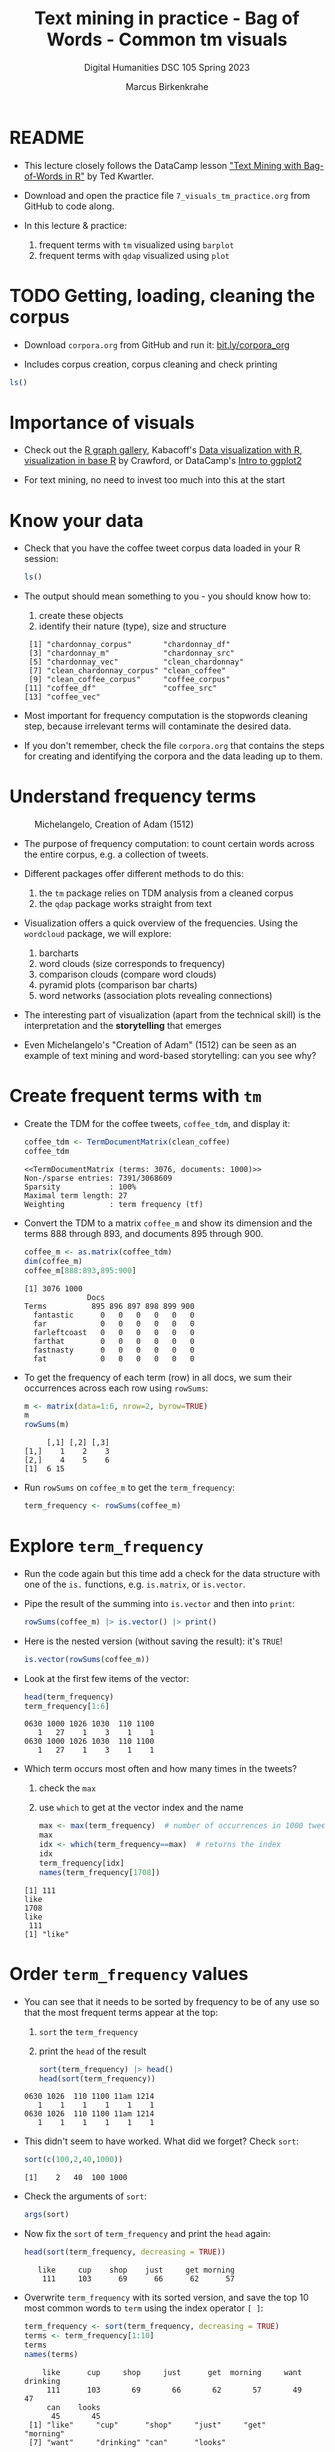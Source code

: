 #+TITLE: Text mining in practice - Bag of Words - Common tm visuals
#+AUTHOR: Marcus Birkenkrahe
#+SUBTITLE: Digital Humanities DSC 105 Spring 2023
#+STARTUP:overview hideblocks indent inlineimages
#+OPTIONS: toc:nil num:nil ^:nil
#+PROPERTY: header-args:R :session *R* :results output :exports both :noweb yes
* README

- This lecture closely follows the DataCamp lesson [[https://campus.datacamp.com/courses/text-mining-with-bag-of-words-in-r/]["Text Mining with
  Bag-of-Words in R"]] by Ted Kwartler.

- Download and open the practice file ~7_visuals_tm_practice.org~ from
  GitHub to code along.

- In this lecture & practice:
  1) frequent terms with ~tm~ visualized using ~barplot~
  2) frequent terms with ~qdap~ visualized using ~plot~ 

* TODO Getting, loading, cleaning the corpus
#+attr_latex: :width 400px
[[../img/7_tweets.png]]

- Download ~corpora.org~ from GitHub and run it: [[https://bit.ly/corpora_org][bit.ly/corpora_org]]

- Includes corpus creation, corpus cleaning and check printing

#+begin_src R
  ls()
#+end_src

#+RESULTS:
:  [1] "api_key"                 "ask_chatgpt"            
:  [3] "chardonnay_corpus"       "chardonnay_df"          
:  [5] "chardonnay_src"          "chardonnay_vec"         
:  [7] "clean_chardonnay"        "clean_chardonnay_corpus"
:  [9] "clean_coffee"            "clean_coffee_corpus"    
: [11] "coffee_corpus"           "coffee_df"              
: [13] "coffee_src"              "coffee_vec"             
: [15] "sms_raw"

* Importance of visuals
#+attr_latex: :width 400px
[[../img/7_graphs.png]]

- Check out the [[https://r-graph-gallery.com/][R graph gallery]], Kabacoff's [[https://rkabacoff.github.io/datavis/][Data visualization with R]],
  [[https://rpubs.com/JamisonCrawford/graphics][visualization in base R]] by Crawford, or DataCamp's [[https://app.datacamp.com/learn/courses/introduction-to-data-visualization-with-ggplot2][Intro to ggplot2]]

- For text mining, no need to invest too much into this at the start

* Know your data

- Check that you have the coffee tweet corpus data loaded in your
  R session:
  #+begin_src R
    ls()
  #+end_src

- The output should mean something to you - you should know how to:
  1) create these objects
  2) identify their nature (type), size and structure
  #+begin_example sh
  :  [1] "chardonnay_corpus"       "chardonnay_df"          
  :  [3] "chardonnay_m"            "chardonnay_src"         
  :  [5] "chardonnay_vec"          "clean_chardonnay"       
  :  [7] "clean_chardonnay_corpus" "clean_coffee"           
  :  [9] "clean_coffee_corpus"     "coffee_corpus"          
  : [11] "coffee_df"               "coffee_src"             
  : [13] "coffee_vec"
  #+end_example

- Most important for frequency computation is the stopwords cleaning
  step, because irrelevant terms will contaminate the desired data.

- If you don't remember, check the file ~corpora.org~ that contains the
  steps for creating and identifying the corpora and the data leading
  up to them.

* Understand frequency terms
#+attr_latex: :width 400px
#+caption: Michelangelo, Creation of Adam (1512)
[[../img/7_michelangelo.png]]

- The purpose of frequency computation: to count certain words across
  the entire corpus, e.g. a collection of tweets.

- Different packages offer different methods to do this:
  1) the ~tm~ package relies on TDM analysis from a cleaned corpus
  2) the ~qdap~ package works straight from text 

- Visualization offers a quick overview of the frequencies. Using the
  ~wordcloud~ package, we will explore:
  1) barcharts
  2) word clouds (size corresponds to frequency)
  3) comparison clouds (compare word clouds)
  4) pyramid plots (comparison bar charts)
  5) word networks (association plots revealing connections)

- The interesting part of visualization (apart from the technical
  skill) is the interpretation and the *storytelling* that emerges

- Even Michelangelo's "Creation of Adam" (1512) can be seen as an
  example of text mining and word-based storytelling: can you see why?

* Create frequent terms with ~tm~

- Create the TDM for the coffee tweets, ~coffee_tdm~, and display it:
  #+begin_src R
    coffee_tdm <- TermDocumentMatrix(clean_coffee)
    coffee_tdm
  #+end_src

  #+RESULTS:
  : <<TermDocumentMatrix (terms: 3076, documents: 1000)>>
  : Non-/sparse entries: 7391/3068609
  : Sparsity           : 100%
  : Maximal term length: 27
  : Weighting          : term frequency (tf)

- Convert the TDM to a matrix ~coffee_m~ and show its dimension and
  the terms 888 through 893, and documents 895 through 900.
  #+begin_src R
    coffee_m <- as.matrix(coffee_tdm)
    dim(coffee_m)
    coffee_m[888:893,895:900]
  #+end_src

  #+RESULTS:
  : [1] 3076 1000
  :               Docs
  : Terms          895 896 897 898 899 900
  :   fantastic      0   0   0   0   0   0
  :   far            0   0   0   0   0   0
  :   farleftcoast   0   0   0   0   0   0
  :   farthat        0   0   0   0   0   0
  :   fastnasty      0   0   0   0   0   0
  :   fat            0   0   0   0   0   0

- To get the frequency of each term (row) in all docs, we sum their
  occurrences across each row using ~rowSums~:
  #+begin_src R
    m <- matrix(data=1:6, nrow=2, byrow=TRUE)
    m
    rowSums(m)
  #+end_src

  #+RESULTS:
  :      [,1] [,2] [,3]
  : [1,]    1    2    3
  : [2,]    4    5    6
  : [1]  6 15

- Run ~rowSums~ on ~coffee_m~ to get the ~term_frequency~:
  #+begin_src R :results silent
    term_frequency <- rowSums(coffee_m)
  #+end_src

* Explore ~term_frequency~

- Run the code again but this time add a check for the data structure
  with one of the ~is.~ functions, e.g. ~is.matrix~, or ~is.vector~.

- Pipe the result of the summing into ~is.vector~ and then into ~print~:
  #+begin_src R
    rowSums(coffee_m) |> is.vector() |> print()
  #+end_src

- Here is the nested version (without saving the result): it's ~TRUE~!
  #+begin_src R
    is.vector(rowSums(coffee_m))
  #+end_src

- Look at the first few items of the vector:
  #+begin_src R
    head(term_frequency)
    term_frequency[1:6]
  #+end_src

  #+RESULTS:
  : 0630 1000 1026 1030  110 1100 
  :    1   27    1    3    1    1
  : 0630 1000 1026 1030  110 1100 
  :    1   27    1    3    1    1

- Which term occurs most often and how many times in the tweets?
  1) check the ~max~
  2) use ~which~ to get at the vector index and the name
  #+begin_src R
    max <- max(term_frequency)  # number of occurrences in 1000 tweets
    max
    idx <- which(term_frequency==max)  # returns the index
    idx
    term_frequency[idx]
    names(term_frequency[1708])
  #+end_src

  #+RESULTS:
  : [1] 111
  : like 
  : 1708
  : like 
  :  111
  : [1] "like"

* Order ~term_frequency~ values

- You can see that it needs to be sorted by frequency to be of any use
  so that the most frequent terms appear at the top:
  1) ~sort~ the ~term_frequency~
  2) print the ~head~ of the result
  #+begin_src R
    sort(term_frequency) |> head()
    head(sort(term_frequency))
  #+end_src

  #+RESULTS:
  : 0630 1026  110 1100 11am 1214 
  :    1    1    1    1    1    1
  : 0630 1026  110 1100 11am 1214 
  :    1    1    1    1    1    1

- This didn't seem to have worked. What did we forget? Check ~sort~:
  #+begin_src R
    sort(c(100,2,40,1000))
  #+end_src

  #+RESULTS:
  : [1]    2   40  100 1000

- Check the arguments of ~sort~:
  #+begin_src R
    args(sort)
  #+end_src  

- Now fix the ~sort~ of ~term_frequency~ and print the ~head~ again:
  #+begin_src R
    head(sort(term_frequency, decreasing = TRUE))
  #+end_src

  #+RESULTS:
  :    like     cup    shop    just     get morning 
  :     111     103      69      66      62      57

- Overwrite ~term_frequency~ with its sorted version, and save the top
  10 most common words to ~term~ using the index operator ~[ ]~:
  #+begin_src R
    term_frequency <- sort(term_frequency, decreasing = TRUE)
    terms <- term_frequency[1:10]
    terms
    names(terms)
  #+end_src

  #+RESULTS:
  :     like      cup     shop     just      get  morning     want drinking 
  :      111      103       69       66       62       57       49       47 
  :      can    looks 
  :       45       45
  :  [1] "like"     "cup"      "shop"     "just"     "get"      "morning" 
  :  [7] "want"     "drinking" "can"      "looks"

* Make a barchart of 10 most frequent words

- To make a barchart of the top 10 most frequent words, we use
  ~barplot~, a built-in base R function.

- Though ~barplot~ only needs one argument, ~height~, the ~help~ reveals
  plenty of additional parameters:
  #+attr_latex: :width 400px
  [[../img/7_barplot.png]]

- The mandatory argument ~height~ is a vector or a matrix of values for
  the bars. If it's a vector, we get bars for each value, if it's a
  matrix, the values are stacked or dodged to account for the
  additional dimension.

- The ~barplot~ is similar to a histogram, the difference is that the
  histogram requires ~numeric~ x-values as input:
  #+begin_src R :results graphics file :file ../img/barplotdemo.png
    par(mfrow=c(1,2),pty='s')
    hist(x=ToothGrowth$len,main="") ## histogram of the len variable
    ## barplot of the len variable
    barplot(height=ToothGrowth$len, xlab="Tooth length") 
  #+end_src

  #+RESULTS:
  [[file:../img/barplotdemo.png]]

- Plot a barchart of the 10 most common words ~terms~ with ~barplot~:
  #+begin_src R :results graphics file :file ../img/tm_barplot.png
    barplot(height = terms)
  #+end_src

  #+RESULTS:
  [[file:../img/tm_barplot.png]]

- The result is not wholly satisfying. Some labels don't show up
  because the words are too long. Let's customize a little:
  1) tilt the x-axis labels with ~las=2~,
  2) add y-axis label title to explain the numbers
  3) add a title to the chart with ~main~
  4) add a dash of color with ~col~ (e.g. "steelblue")

- Make these changes one after the other so that you can see the
  effects more clearly:
  #+begin_src R :results graphics file :file ../img/tm_barplot1.png
    barplot(terms,las=2,
      main="Frequency of top 10 words in coffee tweets",
    ylab="Word frequency",
    col="peru")
  #+end_src

  #+RESULTS:
  [[file:../img/tm_barplot1.png]]

- What are the available colors in R?
  #+begin_src R
    colors()  # available colors in a vector
  #+end_src

  #+RESULTS:
  #+begin_example
    [1] "white"                "aliceblue"            "antiquewhite"        
    [4] "antiquewhite1"        "antiquewhite2"        "antiquewhite3"       
    [7] "antiquewhite4"        "aquamarine"           "aquamarine1"         
   [10] "aquamarine2"          "aquamarine3"          "aquamarine4"         
   [13] "azure"                "azure1"               "azure2"              
   [16] "azure3"               "azure4"               "beige"               
   [19] "bisque"               "bisque1"              "bisque2"             
   [22] "bisque3"              "bisque4"              "black"               
   [25] "blanchedalmond"       "blue"                 "blue1"               
   [28] "blue2"                "blue3"                "blue4"               
   [31] "blueviolet"           "brown"                "brown1"              
   [34] "brown2"               "brown3"               "brown4"              
   [37] "burlywood"            "burlywood1"           "burlywood2"          
   [40] "burlywood3"           "burlywood4"           "cadetblue"           
   [43] "cadetblue1"           "cadetblue2"           "cadetblue3"          
   [46] "cadetblue4"           "chartreuse"           "chartreuse1"         
   [49] "chartreuse2"          "chartreuse3"          "chartreuse4"         
   [52] "chocolate"            "chocolate1"           "chocolate2"          
   [55] "chocolate3"           "chocolate4"           "coral"               
   [58] "coral1"               "coral2"               "coral3"              
   [61] "coral4"               "cornflowerblue"       "cornsilk"            
   [64] "cornsilk1"            "cornsilk2"            "cornsilk3"           
   [67] "cornsilk4"            "cyan"                 "cyan1"               
   [70] "cyan2"                "cyan3"                "cyan4"               
   [73] "darkblue"             "darkcyan"             "darkgoldenrod"       
   [76] "darkgoldenrod1"       "darkgoldenrod2"       "darkgoldenrod3"      
   [79] "darkgoldenrod4"       "darkgray"             "darkgreen"           
   [82] "darkgrey"             "darkkhaki"            "darkmagenta"         
   [85] "darkolivegreen"       "darkolivegreen1"      "darkolivegreen2"     
   [88] "darkolivegreen3"      "darkolivegreen4"      "darkorange"          
   [91] "darkorange1"          "darkorange2"          "darkorange3"         
   [94] "darkorange4"          "darkorchid"           "darkorchid1"         
   [97] "darkorchid2"          "darkorchid3"          "darkorchid4"         
  [100] "darkred"              "darksalmon"           "darkseagreen"        
  [103] "darkseagreen1"        "darkseagreen2"        "darkseagreen3"       
  [106] "darkseagreen4"        "darkslateblue"        "darkslategray"       
  [109] "darkslategray1"       "darkslategray2"       "darkslategray3"      
  [112] "darkslategray4"       "darkslategrey"        "darkturquoise"       
  [115] "darkviolet"           "deeppink"             "deeppink1"           
  [118] "deeppink2"            "deeppink3"            "deeppink4"           
  [121] "deepskyblue"          "deepskyblue1"         "deepskyblue2"        
  [124] "deepskyblue3"         "deepskyblue4"         "dimgray"             
  [127] "dimgrey"              "dodgerblue"           "dodgerblue1"         
  [130] "dodgerblue2"          "dodgerblue3"          "dodgerblue4"         
  [133] "firebrick"            "firebrick1"           "firebrick2"          
  [136] "firebrick3"           "firebrick4"           "floralwhite"         
  [139] "forestgreen"          "gainsboro"            "ghostwhite"          
  [142] "gold"                 "gold1"                "gold2"               
  [145] "gold3"                "gold4"                "goldenrod"           
  [148] "goldenrod1"           "goldenrod2"           "goldenrod3"          
  [151] "goldenrod4"           "gray"                 "gray0"               
  [154] "gray1"                "gray2"                "gray3"               
  [157] "gray4"                "gray5"                "gray6"               
  [160] "gray7"                "gray8"                "gray9"               
  [163] "gray10"               "gray11"               "gray12"              
  [166] "gray13"               "gray14"               "gray15"              
  [169] "gray16"               "gray17"               "gray18"              
  [172] "gray19"               "gray20"               "gray21"              
  [175] "gray22"               "gray23"               "gray24"              
  [178] "gray25"               "gray26"               "gray27"              
  [181] "gray28"               "gray29"               "gray30"              
  [184] "gray31"               "gray32"               "gray33"              
  [187] "gray34"               "gray35"               "gray36"              
  [190] "gray37"               "gray38"               "gray39"              
  [193] "gray40"               "gray41"               "gray42"              
  [196] "gray43"               "gray44"               "gray45"              
  [199] "gray46"               "gray47"               "gray48"              
  [202] "gray49"               "gray50"               "gray51"              
  [205] "gray52"               "gray53"               "gray54"              
  [208] "gray55"               "gray56"               "gray57"              
  [211] "gray58"               "gray59"               "gray60"              
  [214] "gray61"               "gray62"               "gray63"              
  [217] "gray64"               "gray65"               "gray66"              
  [220] "gray67"               "gray68"               "gray69"              
  [223] "gray70"               "gray71"               "gray72"              
  [226] "gray73"               "gray74"               "gray75"              
  [229] "gray76"               "gray77"               "gray78"              
  [232] "gray79"               "gray80"               "gray81"              
  [235] "gray82"               "gray83"               "gray84"              
  [238] "gray85"               "gray86"               "gray87"              
  [241] "gray88"               "gray89"               "gray90"              
  [244] "gray91"               "gray92"               "gray93"              
  [247] "gray94"               "gray95"               "gray96"              
  [250] "gray97"               "gray98"               "gray99"              
  [253] "gray100"              "green"                "green1"              
  [256] "green2"               "green3"               "green4"              
  [259] "greenyellow"          "grey"                 "grey0"               
  [262] "grey1"                "grey2"                "grey3"               
  [265] "grey4"                "grey5"                "grey6"               
  [268] "grey7"                "grey8"                "grey9"               
  [271] "grey10"               "grey11"               "grey12"              
  [274] "grey13"               "grey14"               "grey15"              
  [277] "grey16"               "grey17"               "grey18"              
  [280] "grey19"               "grey20"               "grey21"              
  [283] "grey22"               "grey23"               "grey24"              
  [286] "grey25"               "grey26"               "grey27"              
  [289] "grey28"               "grey29"               "grey30"              
  [292] "grey31"               "grey32"               "grey33"              
  [295] "grey34"               "grey35"               "grey36"              
  [298] "grey37"               "grey38"               "grey39"              
  [301] "grey40"               "grey41"               "grey42"              
  [304] "grey43"               "grey44"               "grey45"              
  [307] "grey46"               "grey47"               "grey48"              
  [310] "grey49"               "grey50"               "grey51"              
  [313] "grey52"               "grey53"               "grey54"              
  [316] "grey55"               "grey56"               "grey57"              
  [319] "grey58"               "grey59"               "grey60"              
  [322] "grey61"               "grey62"               "grey63"              
  [325] "grey64"               "grey65"               "grey66"              
  [328] "grey67"               "grey68"               "grey69"              
  [331] "grey70"               "grey71"               "grey72"              
  [334] "grey73"               "grey74"               "grey75"              
  [337] "grey76"               "grey77"               "grey78"              
  [340] "grey79"               "grey80"               "grey81"              
  [343] "grey82"               "grey83"               "grey84"              
  [346] "grey85"               "grey86"               "grey87"              
  [349] "grey88"               "grey89"               "grey90"              
  [352] "grey91"               "grey92"               "grey93"              
  [355] "grey94"               "grey95"               "grey96"              
  [358] "grey97"               "grey98"               "grey99"              
  [361] "grey100"              "honeydew"             "honeydew1"           
  [364] "honeydew2"            "honeydew3"            "honeydew4"           
  [367] "hotpink"              "hotpink1"             "hotpink2"            
  [370] "hotpink3"             "hotpink4"             "indianred"           
  [373] "indianred1"           "indianred2"           "indianred3"          
  [376] "indianred4"           "ivory"                "ivory1"              
  [379] "ivory2"               "ivory3"               "ivory4"              
  [382] "khaki"                "khaki1"               "khaki2"              
  [385] "khaki3"               "khaki4"               "lavender"            
  [388] "lavenderblush"        "lavenderblush1"       "lavenderblush2"      
  [391] "lavenderblush3"       "lavenderblush4"       "lawngreen"           
  [394] "lemonchiffon"         "lemonchiffon1"        "lemonchiffon2"       
  [397] "lemonchiffon3"        "lemonchiffon4"        "lightblue"           
  [400] "lightblue1"           "lightblue2"           "lightblue3"          
  [403] "lightblue4"           "lightcoral"           "lightcyan"           
  [406] "lightcyan1"           "lightcyan2"           "lightcyan3"          
  [409] "lightcyan4"           "lightgoldenrod"       "lightgoldenrod1"     
  [412] "lightgoldenrod2"      "lightgoldenrod3"      "lightgoldenrod4"     
  [415] "lightgoldenrodyellow" "lightgray"            "lightgreen"          
  [418] "lightgrey"            "lightpink"            "lightpink1"          
  [421] "lightpink2"           "lightpink3"           "lightpink4"          
  [424] "lightsalmon"          "lightsalmon1"         "lightsalmon2"        
  [427] "lightsalmon3"         "lightsalmon4"         "lightseagreen"       
  [430] "lightskyblue"         "lightskyblue1"        "lightskyblue2"       
  [433] "lightskyblue3"        "lightskyblue4"        "lightslateblue"      
  [436] "lightslategray"       "lightslategrey"       "lightsteelblue"      
  [439] "lightsteelblue1"      "lightsteelblue2"      "lightsteelblue3"     
  [442] "lightsteelblue4"      "lightyellow"          "lightyellow1"        
  [445] "lightyellow2"         "lightyellow3"         "lightyellow4"        
  [448] "limegreen"            "linen"                "magenta"             
  [451] "magenta1"             "magenta2"             "magenta3"            
  [454] "magenta4"             "maroon"               "maroon1"             
  [457] "maroon2"              "maroon3"              "maroon4"             
  [460] "mediumaquamarine"     "mediumblue"           "mediumorchid"        
  [463] "mediumorchid1"        "mediumorchid2"        "mediumorchid3"       
  [466] "mediumorchid4"        "mediumpurple"         "mediumpurple1"       
  [469] "mediumpurple2"        "mediumpurple3"        "mediumpurple4"       
  [472] "mediumseagreen"       "mediumslateblue"      "mediumspringgreen"   
  [475] "mediumturquoise"      "mediumvioletred"      "midnightblue"        
  [478] "mintcream"            "mistyrose"            "mistyrose1"          
  [481] "mistyrose2"           "mistyrose3"           "mistyrose4"          
  [484] "moccasin"             "navajowhite"          "navajowhite1"        
  [487] "navajowhite2"         "navajowhite3"         "navajowhite4"        
  [490] "navy"                 "navyblue"             "oldlace"             
  [493] "olivedrab"            "olivedrab1"           "olivedrab2"          
  [496] "olivedrab3"           "olivedrab4"           "orange"              
  [499] "orange1"              "orange2"              "orange3"             
  [502] "orange4"              "orangered"            "orangered1"          
  [505] "orangered2"           "orangered3"           "orangered4"          
  [508] "orchid"               "orchid1"              "orchid2"             
  [511] "orchid3"              "orchid4"              "palegoldenrod"       
  [514] "palegreen"            "palegreen1"           "palegreen2"          
  [517] "palegreen3"           "palegreen4"           "paleturquoise"       
  [520] "paleturquoise1"       "paleturquoise2"       "paleturquoise3"      
  [523] "paleturquoise4"       "palevioletred"        "palevioletred1"      
  [526] "palevioletred2"       "palevioletred3"       "palevioletred4"      
  [529] "papayawhip"           "peachpuff"            "peachpuff1"          
  [532] "peachpuff2"           "peachpuff3"           "peachpuff4"          
  [535] "peru"                 "pink"                 "pink1"               
  [538] "pink2"                "pink3"                "pink4"               
  [541] "plum"                 "plum1"                "plum2"               
  [544] "plum3"                "plum4"                "powderblue"          
  [547] "purple"               "purple1"              "purple2"             
  [550] "purple3"              "purple4"              "red"                 
  [553] "red1"                 "red2"                 "red3"                
  [556] "red4"                 "rosybrown"            "rosybrown1"          
  [559] "rosybrown2"           "rosybrown3"           "rosybrown4"          
  [562] "royalblue"            "royalblue1"           "royalblue2"          
  [565] "royalblue3"           "royalblue4"           "saddlebrown"         
  [568] "salmon"               "salmon1"              "salmon2"             
  [571] "salmon3"              "salmon4"              "sandybrown"          
  [574] "seagreen"             "seagreen1"            "seagreen2"           
  [577] "seagreen3"            "seagreen4"            "seashell"            
  [580] "seashell1"            "seashell2"            "seashell3"           
  [583] "seashell4"            "sienna"               "sienna1"             
  [586] "sienna2"              "sienna3"              "sienna4"             
  [589] "skyblue"              "skyblue1"             "skyblue2"            
  [592] "skyblue3"             "skyblue4"             "slateblue"           
  [595] "slateblue1"           "slateblue2"           "slateblue3"          
  [598] "slateblue4"           "slategray"            "slategray1"          
  [601] "slategray2"           "slategray3"           "slategray4"          
  [604] "slategrey"            "snow"                 "snow1"               
  [607] "snow2"                "snow3"                "snow4"               
  [610] "springgreen"          "springgreen1"         "springgreen2"        
  [613] "springgreen3"         "springgreen4"         "steelblue"           
  [616] "steelblue1"           "steelblue2"           "steelblue3"          
  [619] "steelblue4"           "tan"                  "tan1"                
  [622] "tan2"                 "tan3"                 "tan4"                
  [625] "thistle"              "thistle1"             "thistle2"            
  [628] "thistle3"             "thistle4"             "tomato"              
  [631] "tomato1"              "tomato2"              "tomato3"             
  [634] "tomato4"              "turquoise"            "turquoise1"          
  [637] "turquoise2"           "turquoise3"           "turquoise4"          
  [640] "violet"               "violetred"            "violetred1"          
  [643] "violetred2"           "violetred3"           "violetred4"          
  [646] "wheat"                "wheat1"               "wheat2"              
  [649] "wheat3"               "wheat4"               "whitesmoke"          
  [652] "yellow"               "yellow1"              "yellow2"             
  [655] "yellow3"              "yellow4"              "yellowgreen"
  #+end_example

- Final result (for now):
  #+begin_src R :results graphics file :file ../img/tm_barplot4.png
    barplot(height = terms,
            las=2,
            ylab="Count",
            main="10 most common words in 1000 coffee tweets",
            col="steelblue")
  #+end_src
  
- To improve readability even more, tilt the graph to its side with
  ~horiz=TRUE~, change ~las~ to ~1~ and ~ylab~ to ~xlab~:
  #+begin_src R :results graphics file :file ../img/tm_barplot5.png
    barplot(height = terms,
            las=1,   # tilt the count labels (x)
            xlab="Count",
            main="10 most common words in 1000 coffee tweets",
            col="tan",
            horiz=TRUE)
  #+end_src

  #+RESULTS:
  [[file:../img/tm_barplot5.png]]


- Finally, reorder the y-axis values so that the most frequent term is
  at the top (and change ~ylab~ to :
  #+begin_src R :results graphics file :file ../img/tm_barplot6.png
    barplot(height = sort(terms),
            las=1,
            xlab="Count",
            main="10 most common words in 1000 coffee tweets",
            col="tan",
            horiz=TRUE)
  #+end_src

  #+RESULTS:
  [[file:../img/tm_barplot6.png]]

  




